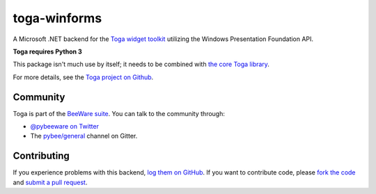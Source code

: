 toga-winforms
=============

A Microsoft .NET backend for the `Toga widget toolkit`_ utilizing the Windows Presentation Foundation API.

**Toga requires Python 3**

This package isn't much use by itself; it needs to be combined with `the core Toga library`_.

For more details, see the `Toga project on Github`_.

Community
---------

Toga is part of the `BeeWare suite`_. You can talk to the community through:

* `@pybeeware on Twitter`_

* The `pybee/general`_ channel on Gitter.

Contributing
------------

If you experience problems with this backend, `log them on GitHub`_. If you
want to contribute code, please `fork the code`_ and `submit a pull request`_.

.. _Toga widget toolkit: http://pybee.org/toga
.. _the core Toga library: https://pypi.python.org/pypi/toga-core
.. _Toga project on Github: https://github.com/pybee/toga
.. _BeeWare suite: http://pybee.org
.. _@pybeeware on Twitter: https://twitter.com/pybeeware
.. _pybee/general: https://gitter.im/pybee/general
.. _log them on Github: https://github.com/pybee/toga/issues
.. _fork the code: https://github.com/pybee/toga
.. _submit a pull request: https://github.com/pybee/toga/pulls

